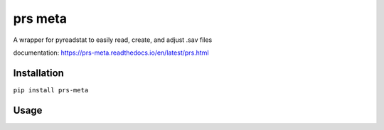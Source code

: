 prs meta
========

A wrapper for pyreadstat to easily read, create, and adjust .sav files

documentation: https://prs-meta.readthedocs.io/en/latest/prs.html

**Installation**
----------------

``pip install prs-meta``

**Usage**
---------
.. codeblok::

    from prs.meta import meta

    df = pd.DataFrame({'my_column': [1,2,3]})
    M = Meta(df)
    M.view('my_column')

